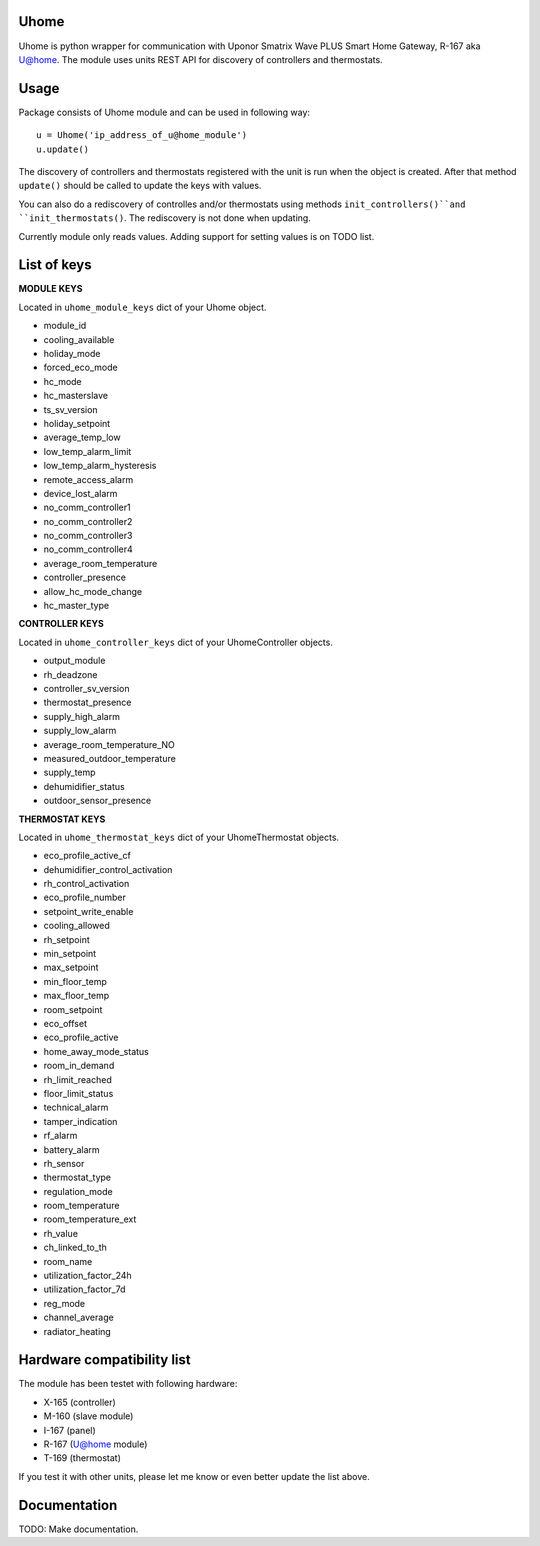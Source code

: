 =====
Uhome
=====

Uhome is python wrapper for communication with Uponor Smatrix Wave PLUS Smart Home Gateway, R-167 aka U@home. The module uses units REST API for discovery of controllers and thermostats.

=====
Usage
=====

Package consists of Uhome module and can be used in following way::

    u = Uhome('ip_address_of_u@home_module')
    u.update()

The discovery of controllers and thermostats registered with the unit is run when the object is created. After that method ``update()`` should be called to update the keys with values.

You can also do a rediscovery of controlles and/or thermostats using methods ``init_controllers()``and ``init_thermostats()``. The rediscovery is not done when updating.

Currently module only reads values. Adding support for setting values is on TODO list.

============
List of keys
============

**MODULE KEYS**

Located in ``uhome_module_keys`` dict of your Uhome object.

* module_id
* cooling_available
* holiday_mode
* forced_eco_mode
* hc_mode
* hc_masterslave
* ts_sv_version
* holiday_setpoint
* average_temp_low
* low_temp_alarm_limit
* low_temp_alarm_hysteresis
* remote_access_alarm
* device_lost_alarm
* no_comm_controller1
* no_comm_controller2
* no_comm_controller3
* no_comm_controller4
* average_room_temperature
* controller_presence
* allow_hc_mode_change
* hc_master_type

**CONTROLLER KEYS**

Located in ``uhome_controller_keys`` dict of your UhomeController objects.

* output_module
* rh_deadzone
* controller_sv_version
* thermostat_presence
* supply_high_alarm
* supply_low_alarm
* average_room_temperature_NO
* measured_outdoor_temperature
* supply_temp
* dehumidifier_status
* outdoor_sensor_presence

**THERMOSTAT KEYS**

Located in ``uhome_thermostat_keys`` dict of your UhomeThermostat objects.

* eco_profile_active_cf
* dehumidifier_control_activation
* rh_control_activation
* eco_profile_number
* setpoint_write_enable
* cooling_allowed
* rh_setpoint
* min_setpoint
* max_setpoint
* min_floor_temp
* max_floor_temp
* room_setpoint
* eco_offset
* eco_profile_active
* home_away_mode_status
* room_in_demand
* rh_limit_reached
* floor_limit_status
* technical_alarm
* tamper_indication
* rf_alarm
* battery_alarm
* rh_sensor
* thermostat_type
* regulation_mode
* room_temperature
* room_temperature_ext
* rh_value
* ch_linked_to_th
* room_name
* utilization_factor_24h
* utilization_factor_7d
* reg_mode
* channel_average
* radiator_heating

===========================
Hardware compatibility list
===========================

The module has been testet with following hardware:

* X-165 (controller)
* M-160 (slave module)
* I-167 (panel)
* R-167 (U@home module)
* T-169 (thermostat)

If you test it with other units, please let me know or even better update the list above.

=============
Documentation
=============

TODO: Make documentation.